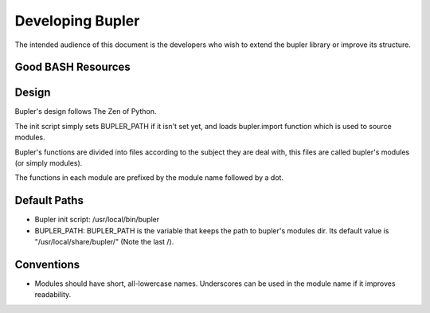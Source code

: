 Developing Bupler
=================

The intended audience of this document is the developers who wish to extend the
bupler library or improve its structure.

Good BASH Resources
-------------------

Design
------

Bupler's design follows The Zen of Python.

The init script simply sets BUPLER_PATH if it isn't set yet, and loads
bupler.import function which is used to source modules.

Bupler's functions are divided into files according to the subject they are
deal with, this files are called bupler's modules (or simply modules).

The functions in each module are prefixed by the module name followed by a dot.

Default Paths
-------------

* Bupler init script: /usr/local/bin/bupler
* BUPLER_PATH: BUPLER_PATH is the variable that keeps the path to bupler's modules dir. Its default value is "/usr/local/share/bupler/" (Note the last /).

Conventions
-----------

* Modules should have short, all-lowercase names.  Underscores can be used in the module name if it improves readability.
